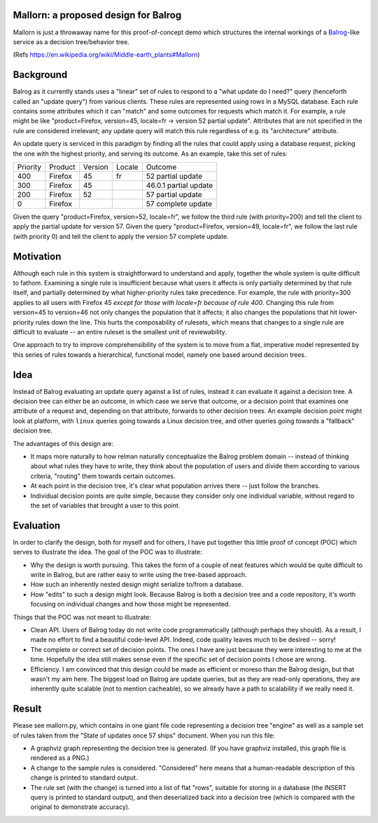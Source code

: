 Mallorn: a proposed design for Balrog
=====================================

Mallorn is just a throwaway name for this proof-of-concept demo which
structures the internal workings of a `Balrog <https://github.com/mozilla/balrog/>`_-like service as a
decision tree/behavior tree.

(Refs https://en.wikipedia.org/wiki/Middle-earth_plants#Mallorn)

Background
==========

Balrog as it currently stands uses a "linear" set of rules to respond
to a "what update do I need?" query (henceforth called an "update
query") from various clients. These rules are represented using rows
in a MySQL database. Each rule contains some attributes which it can
"match" and some outcomes for requests which match it. For example, a
rule might be like "product=Firefox, version=45, locale=fr -> version
52 partial update". Attributes that are not specified in the rule are
considered irrelevant; any update query will match this rule
regardless of e.g. its "architecture" attribute.

An update query is serviced in this paradigm by finding all the rules
that could apply using a database request, picking the one with the
highest priority, and serving its outcome. As an example, take this
set of rules:

+---------+--------+-------+------+---------------------+
|Priority |Product |Version|Locale|Outcome              |
+---------+--------+-------+------+---------------------+
|400      |Firefox |45     |fr    |52 partial update    |
+---------+--------+-------+------+---------------------+
|300      |Firefox |45     |      |46.0.1 partial update|
+---------+--------+-------+------+---------------------+
|200      |Firefox |52     |      |57 partial update    |
+---------+--------+-------+------+---------------------+
|0        |Firefox |       |      |57 complete update   |
+---------+--------+-------+------+---------------------+

Given the query "product=Firefox, version=52, locale=fr", we follow
the third rule (with priority=200) and tell the client to apply the
partial update for version 57. Given the query "product=Firefox,
version=49, locale=fr", we follow the last rule (with priority 0) and
tell the client to apply the version 57 complete update.

Motivation
==========

Although each rule in this system is straightforward to understand and
apply, together the whole system is quite difficult to
fathom. Examining a single rule is insufficient because what users it
affects is only partially determined by that rule itself, and
partially determined by what higher-priority rules take
precedence. For example, the rule with priority=300 applies to all
users with Firefox 45 *except for those with locale=fr because of rule
400*. Changing this rule from version=45 to version=46 not only
changes the population that it affects; it also changes the
populations that hit lower-priority rules down the line. This hurts
the composability of rulesets, which means that changes to a single
rule are difficult to evaluate -- an entire ruleset is the smallest
unit of reviewability.

One approach to try to improve comprehensibility of the system is to
move from a flat, imperative model represented by this series of rules
towards a hierarchical, functional model, namely one based around
decision trees.

Idea
====

Instead of Balrog evaluating an update query against a list of rules,
instead it can evaluate it against a decision tree. A decision tree
can either be an outcome, in which case we serve that outcome, or a
decision point that examines one attribute of a request and, depending
on that attribute, forwards to other decision trees. An example
decision point might look at platform, with ``linux`` queries going
towards a Linux decision tree, and other queries going towards a
"fallback" decision tree.

The advantages of this design are:

- It maps more naturally to how relman naturally conceptualize the
  Balrog problem domain -- instead of thinking about what rules they
  have to write, they think about the population of users and divide
  them according to various criteria, "routing" them towards certain
  outcomes.

- At each point in the decision tree, it's clear what population
  arrives there -- just follow the branches.

- Individual decision points are quite simple, because they consider
  only one individual variable, without regard to the set of variables
  that brought a user to this point.

Evaluation
==========

In order to clarify the design, both for myself and for others, I have
put together this little proof of concept (POC) which serves to illustrate
the idea. The goal of the POC was to illustrate:

- Why the design is worth pursuing. This takes the form of a couple of
  neat features which would be quite difficult to write in Balrog, but
  are rather easy to write using the tree-based approach.

- How such an inherently nested design might serialize to/from a
  database.

- How "edits" to such a design might look. Because Balrog is both a
  decision tree and a code repository, it's worth focusing on
  individual changes and how those might be represented.

Things that the POC was not meant to illustrate:

- Clean API. Users of Balrog today do not write code programmatically
  (although perhaps they should). As a result, I made no effort to
  find a beautiful code-level API. Indeed, code quality leaves much to
  be desired -- sorry!

- The complete or correct set of decision points. The ones I have are
  just because they were interesting to me at the time. Hopefully the
  idea still makes sense even if the specific set of decision points I
  chose are wrong.

- Efficiency. I am convinced that this design could be made as
  efficient or moreso than the Balrog design, but that wasn't my aim
  here. The biggest load on Balrog are update queries, but as they are
  read-only operations, they are inherently quite scalable (not to
  mention cacheable), so we already have a path to scalability if we
  really need it.

Result
======

Please see mallorn.py, which contains in one giant file code
representing a decision tree "engine" as well as a sample set of rules
taken from the "State of updates once 57 ships" document. When you run
this file:

- A graphviz graph representing the decision tree is generated. (If
  you have graphviz installed, this graph file is rendered as a PNG.)

- A change to the sample rules is considered. "Considered" here means
  that a human-readable description of this change is printed to standard output.

- The rule set (with the change) is turned into a list of flat "rows",
  suitable for storing in a database (the INSERT query is printed to
  standard output), and then deserialized back into a decision tree
  (which is compared with the original to demonstrate accuracy).

